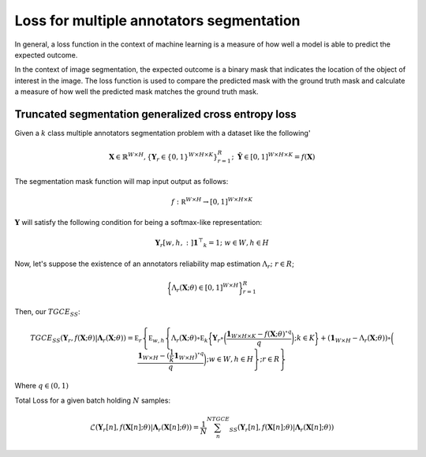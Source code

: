 ###########################################
 Loss for multiple annotators segmentation
###########################################

In general, a loss function in the context of machine learning is a
measure of how well a model is able to predict the expected outcome.

In the context of image segmentation, the expected outcome is a binary
mask that indicates the location of the object of interest in the image.
The loss function is used to compare the predicted mask with the ground
truth mask and calculate a measure of how well the predicted mask
matches the ground truth mask.

*******************************************************
 Truncated segmentation generalized cross entropy loss
*******************************************************

Given a :math:`k` class multiple annotators segmentation problem with a
dataset like the following'

.. math::

   \mathbf X \in \mathbb{R}^{W \times H}, \{ \mathbf Y_r \in \{0,1\}^{W \times H \times K} \}_{r=1}^R; \;\;
   \mathbf {\hat Y} \in [0,1]^{W\times H \times K} = f(\mathbf X)

The segmentation mask function will map input output as follows:

.. math::

   f: \mathbb  R ^{W\times H} \to [0,1]^{W\times H\times K}

:math:`\mathbf Y` will satisfy the following condition for being a
softmax-like representation:

.. math::

   \mathbf Y_r[w,h,:] \mathbf{1} ^ \top _ k = 1; \;\; w \in W, h \in H

Now, let's suppose the existence of an annotators reliability map
estimation :math:`\Lambda_r; \; r \in R`;

.. math::

   \bigg\{ \Lambda_r (\mathbf X; \theta ) \in [0,1] ^{W\times H} \bigg\}_{r=1}^R

Then, our :math:`TGCE_{SS}`:

.. math::

   TGCE_{SS}(\mathbf{Y}_r,f(\mathbf X;\theta) | \mathbf{\Lambda}_r (\mathbf X;\theta)) =\mathbb E_{r} \left\{ \mathbb E_{w,h} \left\{ \Lambda_r (\mathbf X; \theta) \circ \mathbb E_k \bigg\{    \mathbf Y_r \circ \bigg( \frac{\mathbf 1 _{W\times H \times K} - f(\mathbf X;\theta) ^{\circ q }}{q} \bigg); k \in K  \bigg\}
   + \left(\mathbf 1 _{W \times H } - \Lambda _r (\mathbf X;\theta)\right) \circ \bigg(   \frac{\mathbf 1_{W\times H} - (\frac {1}{k} \mathbf 1_{W\times H})^{\circ q}}{q} \bigg); w \in W, h \in H \right\};r\in R\right\}

Where :math:`q \in (0,1)`

Total Loss for a given batch holding :math:`N` samples:

.. math::

   \mathscr{L}\left(\mathbf{Y}_r[n],f(\mathbf X[n];\theta) | \mathbf{\Lambda}_r (\mathbf X[n];\theta)\right)  = \frac{1}{N} \sum_{n}^NTGCE_{SS}(\mathbf{Y}_r[n],f(\mathbf X[n];\theta) | \mathbf{\Lambda}_r (\mathbf X[n];\theta))

